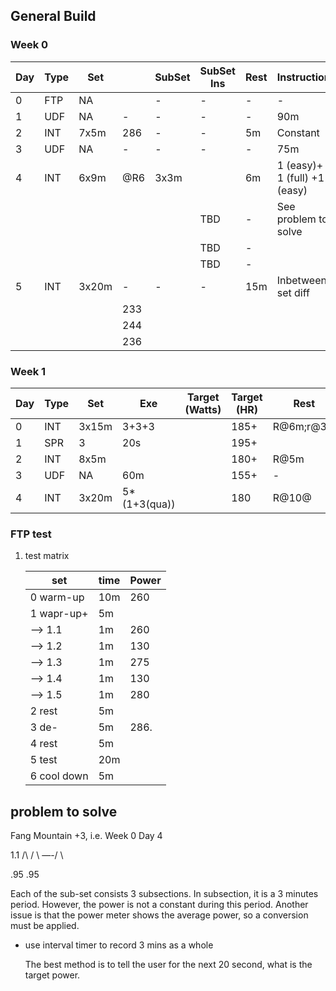 #+CONSTANTS: oldFTP=260
#+CONSTANTS: currentFTP=265

** General Build

*** Week 0

 | Day | Type | Set   |     | SubSet | SubSet Ins | Rest | Instruction                  |
 |-----+------+-------+-----+--------+------------+------+------------------------------|
 |   0 | FTP  | NA    |     | -      | -          | -    | -                            |
 |   1 | UDF  | NA    |   - | -      | -          | -    | 90m                          |
 |   2 | INT  | 7x5m  | 286 | -      | -          | 5m   | Constant                     |
 |   3 | UDF  | NA    |   - | -      | -          | -    | 75m                          |
 |   4 | INT  | 6x9m  | @R6 | 3x3m   |            | 6m   | 1 (easy)+ 1 (full) +1 (easy) |
 |     |      |       |     |        | TBD        | -    | See problem to solve         |
 |     |      |       |     |        | TBD        | -    |                              |
 |     |      |       |     |        | TBD        | -    |                              |
 |   5 | INT  | 3x20m |   - | -      | -          | 15m  | Inbetween set diff           |
 |     |      |       | 233 |        |            |      |                              |
 |     |      |       | 244 |        |            |      |                              |
 |     |      |       | 236 |        |            |      |                              |
 #+TBLFM: @4$4=$currentFTP * 1.08;%.0f
 #+TBLFM: @8$4=$currentFTP * .88;%.0f
 #+TBLFM: @9$4=$currentFTP * .92;%.0f
 #+TBLFM: @10$4=$currentFTP * .89;%.0f

*** Week 1

 | Day | Type | Set   | Exe          | Target (Watts) | Target (HR) | Rest      | Instruction |
 |-----+------+-------+--------------+----------------+-------------+-----------+-------------|
 |   0 | INT  | 3x15m | 3+3+3        |                |        185+ | R@6m;r@3m | Max Power   |
 |   1 | SPR  | 3     | 20s          |                |        195+ |           |             |
 |   2 | INT  | 8x5m  |              |                |        180+ | R@5m      |             |
 |   3 | UDF  | NA    | 60m          |                |        155+ | -         | Rest        |
 |   4 | INT  | 3x20m | 5*(1+3(qua)) |                |         180 | R@10@     |             |

*** FTP test 

**** test matrix
     
     | set         | time | Power |
     |-------------+------+-------|
     | 0 warm-up   | 10m  |   260 |
     | 1 wapr-up+  | 5m   |       |
     | --> 1.1     | 1m   |   260 |
     | --> 1.2     | 1m   |   130 |
     | --> 1.3     | 1m   |   275 |
     | --> 1.4     | 1m   |   130 |
     | --> 1.5     | 1m   |   280 |
     | 2 rest      | 5m   |       |
     | 3 de-       | 5m   |  286. |
     | 4 rest      | 5m   |       |
     | 5 test      | 20m  |       |
     | 6 cool down | 5m   |       |
     #+TBLFM: $3=$oldFTP +15::@4$3=$oldFTP::@5$3=130::@7$3=130::@8$3=$oldFTP + 20::@10$3=$oldFTP * 1.1
     

** problem to solve

   Fang Mountain +3, i.e. Week 0 Day 4

          1.1
         /\
        /  \
   ----/    \

   .95       .95
   
   Each of the sub-set consists 3 subsections. In subsection, it is a
   3 minutes period. However, the power is not a constant during this
   period. Another issue is that the power meter shows the average
   power, so a conversion must be applied.

   - use interval timer to record 3 mins as a whole

     The best method is to tell the user for the next 20 second,
     what is the target power.

   
